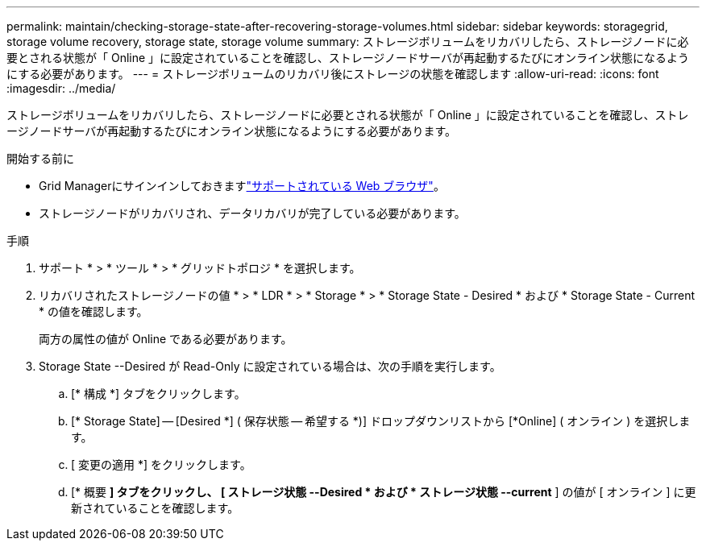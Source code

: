 ---
permalink: maintain/checking-storage-state-after-recovering-storage-volumes.html 
sidebar: sidebar 
keywords: storagegrid, storage volume recovery, storage state, storage volume 
summary: ストレージボリュームをリカバリしたら、ストレージノードに必要とされる状態が「 Online 」に設定されていることを確認し、ストレージノードサーバが再起動するたびにオンライン状態になるようにする必要があります。 
---
= ストレージボリュームのリカバリ後にストレージの状態を確認します
:allow-uri-read: 
:icons: font
:imagesdir: ../media/


[role="lead"]
ストレージボリュームをリカバリしたら、ストレージノードに必要とされる状態が「 Online 」に設定されていることを確認し、ストレージノードサーバが再起動するたびにオンライン状態になるようにする必要があります。

.開始する前に
* Grid Managerにサインインしておきますlink:../admin/web-browser-requirements.html["サポートされている Web ブラウザ"]。
* ストレージノードがリカバリされ、データリカバリが完了している必要があります。


.手順
. サポート * > * ツール * > * グリッドトポロジ * を選択します。
. リカバリされたストレージノードの値 * > * LDR * > * Storage * > * Storage State - Desired * および * Storage State - Current * の値を確認します。
+
両方の属性の値が Online である必要があります。

. Storage State --Desired が Read-Only に設定されている場合は、次の手順を実行します。
+
.. [* 構成 *] タブをクリックします。
.. [* Storage State] -- [Desired *] ( 保存状態 -- 希望する *)] ドロップダウンリストから [*Online] ( オンライン ) を選択します。
.. [ 変更の適用 *] をクリックします。
.. [* 概要 *] タブをクリックし、 [ ストレージ状態 --Desired * および * ストレージ状態 --current* ] の値が [ オンライン ] に更新されていることを確認します。



